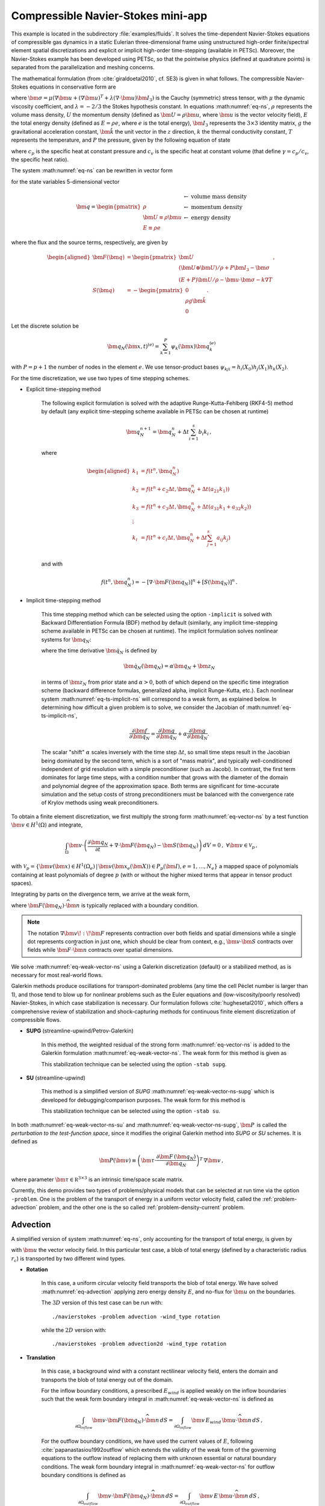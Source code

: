.. _example-petsc-navier-stokes:

Compressible Navier-Stokes mini-app
========================================

This example is located in the subdirectory :file:`examples/fluids`.
It solves the time-dependent Navier-Stokes equations of compressible gas dynamics in a static Eulerian three-dimensional frame using unstructured high-order finite/spectral element spatial discretizations and explicit or implicit high-order time-stepping (available in PETSc).
Moreover, the Navier-Stokes example has been developed using PETSc, so that the pointwise physics (defined at quadrature points) is separated from the parallelization and meshing concerns.

The mathematical formulation (from :cite:`giraldoetal2010`, cf. SE3) is given in what follows.
The compressible Navier-Stokes equations in conservative form are

.. math::
   :label: eq-ns

   \begin{aligned}
   \frac{\partial \rho}{\partial t} + \nabla \cdot \bm{U} &= 0 \\
   \frac{\partial \bm{U}}{\partial t} + \nabla \cdot \left( \frac{\bm{U} \otimes \bm{U}}{\rho} + P \bm{I}_3 -\bm\sigma \right) + \rho g \bm{\hat k} &= 0 \\
   \frac{\partial E}{\partial t} + \nabla \cdot \left( \frac{(E + P)\bm{U}}{\rho} -\bm{u} \cdot \bm{\sigma} - k \nabla T \right) &= 0 \, , \\
   \end{aligned}

where :math:`\bm{\sigma} = \mu(\nabla \bm{u} + (\nabla \bm{u})^T + \lambda (\nabla \cdot \bm{u})\bm{I}_3)` is the Cauchy (symmetric) stress tensor, with :math:`\mu` the dynamic viscosity coefficient, and :math:`\lambda = - 2/3` the Stokes hypothesis constant.
In equations :math:numref:`eq-ns`, :math:`\rho` represents the volume mass density, :math:`U` the momentum density (defined as :math:`\bm{U}=\rho \bm{u}`, where :math:`\bm{u}` is the vector velocity field), :math:`E` the total energy density (defined as :math:`E = \rho e`, where :math:`e` is the total energy), :math:`\bm{I}_3` represents the :math:`3 \times 3` identity matrix, :math:`g` the gravitational acceleration constant, :math:`\bm{\hat{k}}` the unit vector in the :math:`z` direction, :math:`k` the thermal conductivity constant, :math:`T` represents the temperature, and :math:`P` the pressure, given by the following equation of state

.. math::
   P = \left( {c_p}/{c_v} -1\right) \left( E - {\bm{U}\cdot\bm{U}}/{(2 \rho)} - \rho g z \right) \, ,
   :label: eq-state

where :math:`c_p` is the specific heat at constant pressure and :math:`c_v` is the specific heat at constant volume (that define :math:`\gamma = c_p / c_v`, the specific heat ratio).

The system :math:numref:`eq-ns` can be rewritten in vector form

.. math::
   :label: eq-vector-ns

   \frac{\partial \bm{q}}{\partial t} + \nabla \cdot \bm{F}(\bm{q}) -S(\bm{q}) = 0 \, ,

for the state variables 5-dimensional vector

.. math::
    \bm{q} =
           \begin{pmatrix}
               \rho \\
               \bm{U} \equiv \rho \bm{ u }\\
               E \equiv \rho e
           \end{pmatrix}
           \begin{array}{l}
               \leftarrow\textrm{ volume mass density}\\
               \leftarrow\textrm{ momentum density}\\
               \leftarrow\textrm{ energy density}
           \end{array}

where the flux and the source terms, respectively, are given by

.. math::

    \begin{aligned}
    \bm{F}(\bm{q}) &=
    \begin{pmatrix}
        \bm{U}\\
        {(\bm{U} \otimes \bm{U})}/{\rho} + P \bm{I}_3 -  \bm{\sigma} \\
        {(E + P)\bm{U}}/{\rho} - \bm{u}  \cdot \bm{\sigma} - k \nabla T
    \end{pmatrix} ,\\
    S(\bm{q}) &=
    - \begin{pmatrix}
        0\\
        \rho g \bm{\hat{k}}\\
        0
    \end{pmatrix}.
    \end{aligned}

Let the discrete solution be

.. math::
   \bm{q}_N (\bm{x},t)^{(e)} = \sum_{k=1}^{P}\psi_k (\bm{x})\bm{q}_k^{(e)}

with :math:`P=p+1` the number of nodes in the element :math:`e`.
We use tensor-product bases :math:`\psi_{kji} = h_i(X_0)h_j(X_1)h_k(X_2)`.

For the time discretization, we use two types of time stepping schemes.

- Explicit time-stepping method

    The following explicit formulation is solved with the adaptive Runge-Kutta-Fehlberg (RKF4-5) method by default (any explicit time-stepping scheme available in PETSc can be chosen at runtime)

    .. math::
       \bm{q}_N^{n+1} = \bm{q}_N^n + \Delta t \sum_{i=1}^{s} b_i k_i \, ,

    where

    .. math::

       \begin{aligned}
          k_1 &= f(t^n, \bm{q}_N^n)\\
          k_2 &= f(t^n + c_2 \Delta t, \bm{q}_N^n + \Delta t (a_{21} k_1))\\
          k_3 &= f(t^n + c_3 \Delta t, \bm{q}_N^n + \Delta t (a_{31} k_1 + a_{32} k_2))\\
          \vdots&\\
          k_i &= f\left(t^n + c_i \Delta t, \bm{q}_N^n + \Delta t \sum_{j=1}^s a_{ij} k_j \right)\\
       \end{aligned}

    and with

    .. math::
       f(t^n, \bm{q}_N^n) = - [\nabla \cdot \bm{F}(\bm{q}_N)]^n + [S(\bm{q}_N)]^n \, .

- Implicit time-stepping method

    This time stepping method which can be selected using the option ``-implicit`` is solved with Backward Differentiation Formula (BDF) method by default (similarly, any implicit time-stepping scheme available in PETSc can be chosen at runtime).
    The implicit formulation solves nonlinear systems for :math:`\bm q_N`:

    .. math::
       :label: eq-ts-implicit-ns

       \bm f(\bm q_N) \equiv \bm g(t^{n+1}, \bm{q}_N, \bm{\dot{q}}_N) = 0 \, ,

    where the time derivative :math:`\bm{\dot q}_N` is defined by

    .. math::
      \bm{\dot{q}}_N(\bm q_N) = \alpha \bm q_N + \bm z_N

    in terms of :math:`\bm z_N` from prior state and :math:`\alpha > 0`, both of which depend on the specific time integration scheme (backward difference formulas, generalized alpha, implicit Runge-Kutta, etc.).
    Each nonlinear system :math:numref:`eq-ts-implicit-ns` will correspond to a weak form, as explained below.
    In determining how difficult a given problem is to solve, we consider the Jacobian of :math:numref:`eq-ts-implicit-ns`,

    .. math::
       \frac{\partial \bm f}{\partial \bm q_N}
       = \frac{\partial \bm g}{\partial \bm q_N}
       + \alpha \frac{\partial \bm g}{\partial \bm{\dot q}_N}.

    The scalar "shift" :math:`\alpha` scales inversely with the time step :math:`\Delta t`, so small time steps result in the Jacobian being dominated by the second term, which is a sort of "mass matrix", and typically well-conditioned independent of grid resolution with a simple preconditioner (such as Jacobi).
    In contrast, the first term dominates for large time steps, with a condition number that grows with the diameter of the domain and polynomial degree of the approximation space.
    Both terms are significant for time-accurate simulation and the setup costs of strong preconditioners must be balanced with the convergence rate of Krylov methods using weak preconditioners.

To obtain a finite element discretization, we first multiply the strong form :math:numref:`eq-vector-ns` by a test function :math:`\bm v \in H^1(\Omega)` and integrate,

.. math::
   \int_{\Omega} \bm v \cdot \left(\frac{\partial \bm{q}_N}{\partial t} + \nabla \cdot \bm{F}(\bm{q}_N) - \bm{S}(\bm{q}_N) \right) \,dV = 0 \, , \; \forall \bm v \in \mathcal{V}_p\,,

with :math:`\mathcal{V}_p = \{ \bm v(\bm x) \in H^{1}(\Omega_e) \,|\, \bm v(\bm x_e(\bm X)) \in P_p(\bm{I}), e=1,\ldots,N_e \}` a mapped space of polynomials containing at least polynomials of degree :math:`p` (with or without the higher mixed terms that appear in tensor product spaces).

Integrating by parts on the divergence term, we arrive at the weak form,

.. math::
   :label: eq-weak-vector-ns

   \begin{aligned}
   \int_{\Omega} \bm v \cdot \left( \frac{\partial \bm{q}_N}{\partial t} - \bm{S}(\bm{q}_N) \right)  \,dV
   - \int_{\Omega} \nabla \bm v \!:\! \bm{F}(\bm{q}_N)\,dV & \\
   + \int_{\partial \Omega} \bm v \cdot \bm{F}(\bm q_N) \cdot \widehat{\bm{n}} \,dS
     &= 0 \, , \; \forall \bm v \in \mathcal{V}_p \,,
   \end{aligned}

where :math:`\bm{F}(\bm q_N) \cdot \widehat{\bm{n}}` is typically replaced with a boundary condition.

.. note::
  The notation :math:`\nabla \bm v \!:\! \bm F` represents contraction over both fields and spatial dimensions while a single dot represents contraction in just one, which should be clear from context, e.g., :math:`\bm v \cdot \bm S` contracts over fields while :math:`\bm F \cdot \widehat{\bm n}` contracts over spatial dimensions.

We solve :math:numref:`eq-weak-vector-ns` using a Galerkin discretization (default) or a stabilized method, as is necessary for most real-world flows.

Galerkin methods produce oscillations for transport-dominated problems (any time the cell Péclet number is larger than 1), and those tend to blow up for nonlinear problems such as the Euler equations and (low-viscosity/poorly resolved) Navier-Stokes, in which case stabilization is necessary.
Our formulation follows :cite:`hughesetal2010`, which offers a comprehensive review of stabilization and shock-capturing methods for continuous finite element discretization of compressible flows.

- **SUPG** (streamline-upwind/Petrov-Galerkin)

    In this method, the weighted residual of the strong form :math:numref:`eq-vector-ns` is added to the Galerkin formulation :math:numref:`eq-weak-vector-ns`.
    The weak form for this method is given as

    .. math::
       :label: eq-weak-vector-ns-supg

       \begin{aligned}
       \int_{\Omega} \bm v \cdot \left( \frac{\partial \bm{q}_N}{\partial t} - \bm{S}(\bm{q}_N) \right)  \,dV
       - \int_{\Omega} \nabla \bm v \!:\! \bm{F}(\bm{q}_N)\,dV & \\
       + \int_{\partial \Omega} \bm v \cdot \bm{F}(\bm{q}_N) \cdot \widehat{\bm{n}} \,dS & \\
       + \int_{\Omega} \bm{P}(\bm v)^T \, \left( \frac{\partial \bm{q}_N}{\partial t} \, + \,
       \nabla \cdot \bm{F} \, (\bm{q}_N) - \bm{S}(\bm{q}_N) \right) \,dV &= 0
       \, , \; \forall \bm v \in \mathcal{V}_p
       \end{aligned}

    This stabilization technique can be selected using the option ``-stab supg``.


- **SU** (streamline-upwind)

    This method is a simplified version of *SUPG* :math:numref:`eq-weak-vector-ns-supg` which is developed for debugging/comparison purposes. The weak form for this method is

    .. math::
       :label: eq-weak-vector-ns-su

       \begin{aligned}
       \int_{\Omega} \bm v \cdot \left( \frac{\partial \bm{q}_N}{\partial t} - \bm{S}(\bm{q}_N) \right)  \,dV
       - \int_{\Omega} \nabla \bm v \!:\! \bm{F}(\bm{q}_N)\,dV & \\
       + \int_{\partial \Omega} \bm v \cdot \bm{F}(\bm{q}_N) \cdot \widehat{\bm{n}} \,dS & \\
       + \int_{\Omega} \bm{P}(\bm v)^T \, \nabla \cdot \bm{F} \, (\bm{q}_N) \,dV
       & = 0 \, , \; \forall \bm v \in \mathcal{V}_p
       \end{aligned}

    This stabilization technique can be selected using the option ``-stab su``.


In both :math:numref:`eq-weak-vector-ns-su` and :math:numref:`eq-weak-vector-ns-supg`, :math:`\bm{P} \,` is called the *perturbation to the test-function space*, since it modifies the original Galerkin method into *SUPG* or *SU* schemes.
It is defined as

.. math::
   \bm{P}(\bm v) \equiv \left(\bm{\tau} \cdot \frac{\partial \bm{F} \, (\bm{q}_N)}{\partial
   \bm{q}_N} \right)^T \, \nabla \bm v\,,

where parameter :math:`\bm{\tau} \in \mathbb R^{3\times 3}` is an intrinsic time/space scale matrix.

Currently, this demo provides two types of problems/physical models that can be selected at run time via the option ``-problem``.
One is the problem of the transport of energy in a uniform vector velocity field, called the :ref:`problem-advection` problem, and the other one is the so called :ref:`problem-density-current` problem.


.. _problem-advection:

Advection
----------------------------------------

A simplified version of system :math:numref:`eq-ns`, only accounting for the transport of total energy, is given by

.. math::
   \frac{\partial E}{\partial t} + \nabla \cdot (\bm{u} E ) = 0 \, ,
   :label: eq-advection

with :math:`\bm{u}` the vector velocity field. In this particular test case, a blob of total energy (defined by a characteristic radius :math:`r_c`) is transported by two different wind types.

- **Rotation**

   In this case, a uniform circular velocity field transports the blob of total energy.
   We have solved :math:numref:`eq-advection` applying zero energy density :math:`E`, and no-flux for :math:`\bm{u}` on the boundaries.

   The :math:`3D` version of this test case can be run with::

      ./navierstokes -problem advection -wind_type rotation

   while the :math:`2D` version with::

      ./navierstokes -problem advection2d -wind_type rotation

- **Translation**

   In this case, a background wind with a constant rectilinear velocity field, enters the domain and transports the blob of total energy out of the domain.

   For the inflow boundary conditions, a prescribed :math:`E_{wind}` is applied weakly on the inflow boundaries such that the weak form boundary integral in :math:numref:`eq-weak-vector-ns` is defined as

   .. math::
      \int_{\partial \Omega_{inflow}} \bm v \cdot \bm{F}(\bm q_N) \cdot \widehat{\bm{n}} \,dS = \int_{\partial \Omega_{inflow}} \bm v \, E_{wind} \, \bm u \cdot \widehat{\bm{n}} \,dS  \, ,

   For the outflow boundary conditions, we have used the current values of :math:`E`, following :cite:`papanastasiou1992outflow` which extends the validity of the weak form of the governing equations to the outflow instead of replacing them with unknown essential or natural boundary conditions.
   The weak form boundary integral in :math:numref:`eq-weak-vector-ns` for outflow boundary conditions is defined as

   .. math::
      \int_{\partial \Omega_{outflow}} \bm v \cdot \bm{F}(\bm q_N) \cdot \widehat{\bm{n}} \,dS = \int_{\partial \Omega_{outflow}} \bm v \, E \, \bm u \cdot \widehat{\bm{n}} \,dS  \, ,

   The :math:`3D` version of this test case problem can be run with::

      ./navierstokes -problem advection -wind_type translation -wind_type translation .5,-1,0

   while the :math:`2D` version with::

      ./navierstokes -problem advection2d -wind_type translation -wind_type translation 1,-.5


.. _problem-euler-vortex:

Euler Traveling Vortex
----------------------------------------

Three-dimensional Euler equations, which are simplified version of system :math:numref:`eq-ns` and account only for the convective fluxes, are given by

.. math::
   :label: eq-euler

   \begin{aligned}
   \frac{\partial \rho}{\partial t} + \nabla \cdot \bm{U} &= 0 \\
   \frac{\partial \bm{U}}{\partial t} + \nabla \cdot \left( \frac{\bm{U} \otimes \bm{U}}{\rho} + P \bm{I}_3 \right) &= 0 \\
   \frac{\partial E}{\partial t} + \nabla \cdot \left( \frac{(E + P)\bm{U}}{\rho} \right) &= 0 \, , \\
   \end{aligned}

Following the setup given in :cite:`zhang2011verification`, the mean flow for this problem is :math:`\rho=1`, :math:`P=1`, :math:`T=P/\rho= 1`, and :math:`\bm{u}=(u_1,u_2,0)` while the perturbation :math:`\delta \bm{u}`, and :math:`\delta T` are defined as

.. math::
   \begin{aligned}
   (\delta u_1, \, \delta u_2) &= \frac{\epsilon}{2 \pi} \, e^{0.5(1-r^2)} \, (-\bar{y}, \, \bar{x}) \, , \\
   \delta T &= - \frac{(\gamma-1) \, \epsilon^2}{8 \, \gamma \, \pi^2} \, e^{1-r^2} \, , \\
   \end{aligned}

where :math:`(\bar{x}, \, \bar{y}) = (x-x_c, \, y-y_c)`, :math:`(x_c, \, y_c)` represents the center of the domain, :math:`r^2=\bar{x}^2 + \bar{y}^2`, and :math:`\epsilon` is the vortex strength.
There is no perturbation in the entropy :math:`S=P/\rho^\gamma` (:math:`\delta S=0)`.

This problem can be run with::

   ./navierstokes -problem euler_vortex -mean_velocity .5,-.8,0. -dm_plex_box_faces 20,20,1 -lx 1000 -ly 1000 -lz 1


.. _problem-density-current:

Density Current
----------------------------------------

For this test problem (from :cite:`straka1993numerical`), we solve the full Navier-Stokes equations :math:numref:`eq-ns`, for which a cold air bubble (of radius :math:`r_c`) drops by convection in a neutrally stratified atmosphere.
Its initial condition is defined in terms of the Exner pressure, :math:`\pi(\bm{x},t)`, and potential temperature, :math:`\theta(\bm{x},t)`, that relate to the state variables via

.. math::
   \begin{aligned}
   \rho &= \frac{P_0}{( c_p - c_v)\theta(\bm{x},t)} \pi(\bm{x},t)^{\frac{c_v}{ c_p - c_v}} \, , \\
   e &= c_v \theta(\bm{x},t) \pi(\bm{x},t) + \bm{u}\cdot \bm{u} /2 + g z \, ,
   \end{aligned}

where :math:`P_0` is the atmospheric pressure.
For this problem, we have used no-slip and non-penetration boundary conditions for :math:`\bm{u}`, and no-flux for mass and energy densities.
This problem can be run with::

   ./navierstokes -problem density_current

